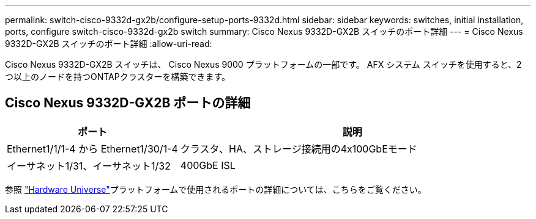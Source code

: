 ---
permalink: switch-cisco-9332d-gx2b/configure-setup-ports-9332d.html 
sidebar: sidebar 
keywords: switches, initial installation, ports, configure switch-cisco-9332d-gx2b switch 
summary: Cisco Nexus 9332D-GX2B スイッチのポート詳細 
---
= Cisco Nexus 9332D-GX2B スイッチのポート詳細
:allow-uri-read: 


[role="lead"]
Cisco Nexus 9332D-GX2B スイッチは、 Cisco Nexus 9000 プラットフォームの一部です。  AFX システム スイッチを使用すると、2 つ以上のノードを持つONTAPクラスターを構築できます。



== Cisco Nexus 9332D-GX2B ポートの詳細

[cols="1,2"]
|===
| ポート | 説明 


 a| 
Ethernet1/1/1-4 から Ethernet1/30/1-4
 a| 
クラスタ、HA、ストレージ接続用の4x100GbEモード



 a| 
イーサネット1/31、イーサネット1/32
 a| 
400GbE ISL

|===
参照 https://hwu.netapp.com["Hardware Universe"^]プラットフォームで使用されるポートの詳細については、こちらをご覧ください。
